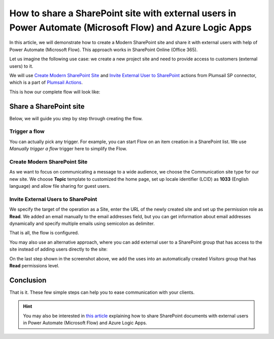 How to share a SharePoint site with external users in Power Automate (Microsoft Flow) and Azure Logic Apps
==========================================================================================================

In this article, we will demonstrate how to create a Modern SharePoint site and share it with external users with help of Power Automate (Microsoft Flow). This approach works in SharePoint Online (Office 365).

Let us imagine the following use case: we create a new project site and need to provide access to customers (external users) to it. 

We will use `Create Modern SharePoint Site <https://plumsail.com/docs/actions/v1.x/flow/actions/sharepoint-processing.html#create-modern-sharepoint-site>`_ and `Invite External User to SharePoint <https://plumsail.com/docs/actions/v1.x/flow/actions/sharepoint-processing.html#invite-external-user-to-sharepoint>`_ actions from Plumsail SP connector, which is a part of `Plumsail Actions <https://plumsail.com/actions>`_.

This is how our complete flow will look like:

.. image:: ../../../_static/img/flow/how-tos/invite-user-to-a-site.jpg
    :alt: Completed flow

Share a SharePoint site
-----------------------

Below, we will guide you step by step through creating the flow.

Trigger a flow
~~~~~~~~~~~~~~

You can actually pick any trigger. For example, you can start Flow on an item creation in a SharePoint list. We use *Manually trigger a flow* trigger here to simplify the Flow.

Create Modern SharePoint Site
~~~~~~~~~~~~~~~~~~~~~~~~~~~~~

As we want to focus on communicating a message to a wide audience, we choose the Communication site type for our new site. We choose **Topic** template to customized the home page, set up locale identifier (LCID) as **1033** (English language) and allow file sharing for guest users.

Invite External Users to SharePoint
~~~~~~~~~~~~~~~~~~~~~~~~~~~~~~~~~~~

We specify the target of the operation as a Site, enter the URL of the newly created site and set up the permission role as **Read**. We added an email manually to the email addresses field, but you can get information about email addresses dynamically and specify multiple emails using semicolon as delimiter.

That is all, the flow is configured.

You may also use an alternative approach, where you can add external user to a SharePoint group that has access to the site instead of adding users directly to the site:

.. image:: ../../../_static/img/flow/how-tos/invite-user-to-a-group.jpg
    :alt: Completed flow

On the last step shown in the screenshot above, we add the uses into an automatically created *Visitors* group that has **Read** permissions level.

Conclusion
----------

That is it. These few simple steps can help you to ease communication with your clients.

.. hint::
  You may also be interested in `this article <https://plumsail.com/docs/actions/v1.x/flow/how-tos/sharepoint/how-to-share-sharepoint-documents.html>`_ explaining how to share SharePoint documents with external users in Power Automate (Microsoft Flow) and Azure Logic Apps.

